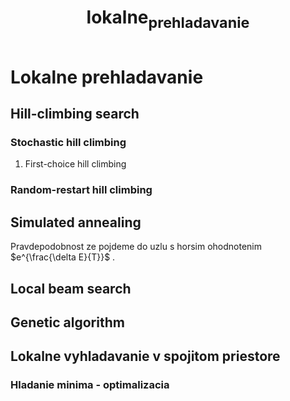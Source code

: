 #+TITLE: lokalne_prehladavanie

* Lokalne prehladavanie

** Hill-climbing search

*** Stochastic hill climbing

**** First-choice hill climbing

*** Random-restart hill climbing

** Simulated annealing
Pravdepodobnost ze pojdeme do uzlu s horsim ohodnotenim $e^{\frac{\delta E}{T}}$ .

** Local beam search

** Genetic algorithm

** Lokalne vyhladavanie v spojitom priestore

*** Hladanie minima - optimalizacia
